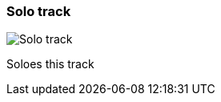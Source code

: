ifdef::pdf-theme[[[track-panel-solo,Solo track]]]
ifndef::pdf-theme[[[track-panel-solo,Solo track image:playtime::generated/screenshots/elements/track-panel/solo.png[width=50, pdfwidth=8mm]]]]
=== Solo track

image::playtime::generated/screenshots/elements/track-panel/solo.png[Solo track, role="related thumb right", float=right]

Soloes this track

